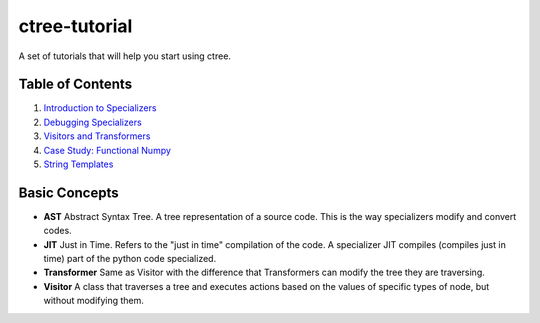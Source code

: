 ctree-tutorial
==============

A set of tutorials that will help you start using ctree.

Table of Contents
-----------------
1. `Introduction to Specializers <1-introduction_to_specializers.rst>`_
2. `Debugging Specializers <2-debugging.rst>`_
3. `Visitors and Transformers <3-visitors_and_transformers.rst>`_
4. `Case Study: Functional Numpy <4-functional_numpy.rst>`_
5. `String Templates <5-string_templates.rst>`_

Basic Concepts
--------------
- **AST** Abstract Syntax Tree. A tree representation of a source code. This is
  the way specializers modify and convert codes.
- **JIT** Just in Time. Refers to the "just in time" compilation of the code.
  A specializer JIT compiles (compiles just in time) part of the python code
  specialized.
- **Transformer** Same as Visitor with the difference that Transformers can
  modify the tree they are traversing.
- **Visitor** A class that traverses a tree and executes actions based on the
  values of specific types of node, but without modifying them.
